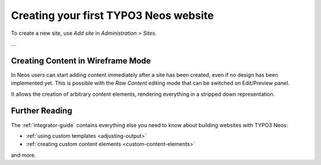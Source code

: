 ======================================
Creating your first TYPO3 Neos website
======================================

To create a new site, use `Add site` in `Administration > Sites`.

...

Creating Content in Wireframe Mode
==================================

In Neos users can start adding content immediately after a site has been created, even
if no design has been implemented yet. This is possible with the `Raw Content` editing mode
that can be switched on Edit/Preview panel.

It allows the creation of arbitrary content elements, rendering everything in a stripped down representation.

Further Reading
===============

The :ref:`integrator-guide` contains everything else you need to know about building websites with TYPO3 Neos:

* :ref:`using custom templates <adjusting-output>`
* :ref:`creating custom content elements <custom-content-elements>`

and more.
